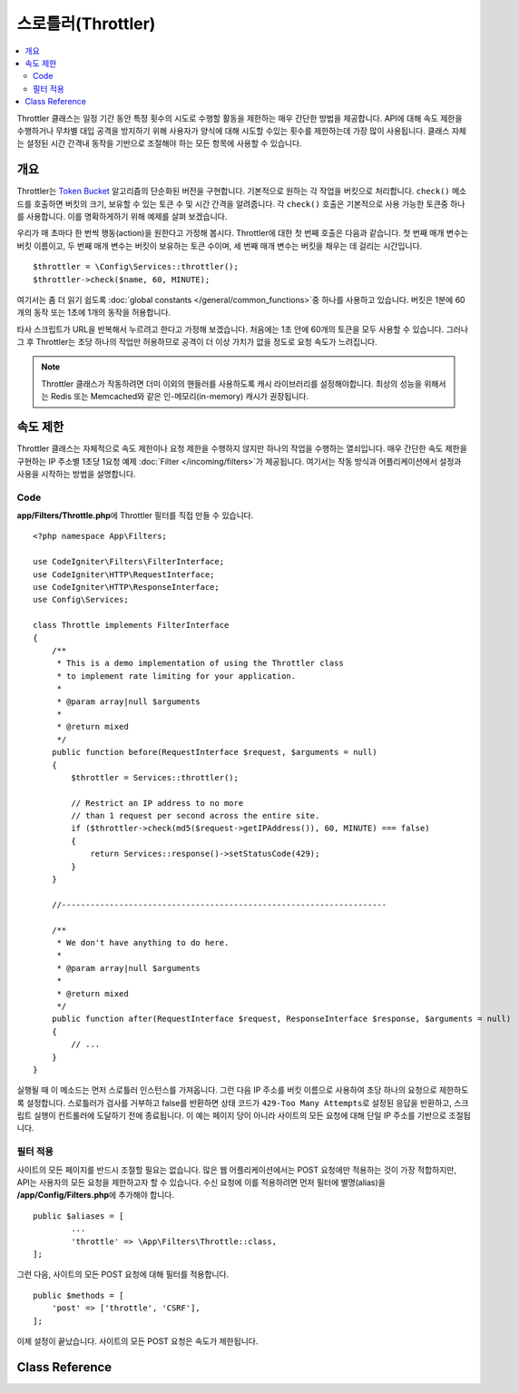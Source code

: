 ##########################
스로틀러(Throttler)
##########################

.. contents::
    :local:
    :depth: 2

Throttler 클래스는 일정 기간 동안 특정 횟수의 시도로 수행할 활동을 제한하는 매우 간단한 방법을 제공합니다.
API에 대해 속도 제한을 수행하거나 무차별 대입 공격을 방지하기 위해 사용자가 양식에 대해 시도할 수있는 횟수를 제한하는데 가장 많이 사용됩니다.
클래스 자체는 설정된 시간 간격내 동작을 기반으로 조절해야 하는 모든 항목에 사용할 수 있습니다.

********
개요
********

Throttler는 `Token Bucket <https://en.wikipedia.org/wiki/Token_bucket>`_ 알고리즘의 단순화된 버전을 구현합니다.
기본적으로 원하는 각 작업을 버킷으로 처리합니다. 
``check()`` 메소드를 호출하면 버킷의 크기, 보유할 수 있는 토큰 수 및 시간 간격을 알려줍니다.
각 ``check()`` 호출은 기본적으로 사용 가능한 토큰중 하나를 사용합니다. 
이를 명확하게하기 위해 예제를 살펴 보겠습니다.

우리가 매 초마다 한 번씩 행동(action)을 원한다고 가정해 봅시다.
Throttler에 대한 첫 번째 호출은 다음과 같습니다.
첫 번째 매개 변수는 버킷 이름이고, 두 번째 매개 변수는 버킷이 보유하는 토큰 수이며, 세 번째 매개 변수는 버킷을 채우는 데 걸리는 시간입니다.

::

    $throttler = \Config\Services::throttler();
    $throttler->check($name, 60, MINUTE);

여기서는 좀 더 읽기 쉽도록 :doc:`global constants </general/common_functions>`\ 중 하나를 사용하고 있습니다.
버킷은 1분에 60개의 동작 또는 1초에 1개의 동작을 허용합니다.

타사 스크립트가 URL을 반복해서 누르려고 한다고 가정해 보겠습니다. 처음에는 1초 안에 60개의 토큰을 모두 사용할 수 있습니다.
그러나 그 후 Throttler는 초당 하나의 작업만 허용하므로 공격이 더 이상 가치가 없을 정도로 요청 속도가 느려집니다.

.. note:: Throttler 클래스가 작동하려면 더미 이외의 핸들러를 사용하도록 캐시 라이브러리를 설정해야합니다.
    최상의 성능을 위해서는 Redis 또는 Memcached와 같은 인-메모리(in-memory) 캐시가 권장됩니다.

*************
속도 제한
*************

Throttler 클래스는 자체적으로 속도 제한이나 요청 제한을 수행하지 않지만 하나의 작업을 수행하는 열쇠입니다.
매우 간단한 속도 제한을 구현하는 IP 주소별 1초당 1요청 예제 :doc:`Filter </incoming/filters>`\ 가 제공됩니다.
여기서는 작동 방식과 어플리케이션에서 설정과 사용을 시작하는 방법을 설명합니다.

Code
========

**app/Filters/Throttle.php**\ 에 Throttler 필터를 직접 만들 수 있습니다.

:: 

    <?php namespace App\Filters;

    use CodeIgniter\Filters\FilterInterface;
    use CodeIgniter\HTTP\RequestInterface;
    use CodeIgniter\HTTP\ResponseInterface;
    use Config\Services;

    class Throttle implements FilterInterface
    {
        /**
         * This is a demo implementation of using the Throttler class
         * to implement rate limiting for your application.
         *
         * @param array|null $arguments
         *
         * @return mixed
         */
        public function before(RequestInterface $request, $arguments = null)
        {
            $throttler = Services::throttler();

            // Restrict an IP address to no more
            // than 1 request per second across the entire site.
            if ($throttler->check(md5($request->getIPAddress()), 60, MINUTE) === false)
            {
                return Services::response()->setStatusCode(429);
            }
        }

        //--------------------------------------------------------------------

        /**
         * We don't have anything to do here.
         *
         * @param array|null $arguments
         *
         * @return mixed
         */
        public function after(RequestInterface $request, ResponseInterface $response, $arguments = null)
        {
            // ...
        }
    }

실행될 때 이 메소드는 먼저 스로틀러 인스턴스를 가져옵니다.
그런 다음 IP 주소를 버킷 이름으로 사용하여 초당 하나의 요청으로 제한하도록 설정합니다.
스로틀러가 검사를 거부하고 false를 반환하면 상태 코드가 ``429-Too Many Attempts``\ 로 설정된 응답을 반환하고, 스크립트 실행이 컨트롤러에 도달하기 전에 종료됩니다.
이 예는 페이지 당이 아니라 사이트의 모든 요청에 대해 단일 IP 주소를 기반으로 조절됩니다.

필터 적용
===================

사이트의 모든 페이지를 반드시 조절할 필요는 없습니다.
많은 웹 어플리케이션에서는 POST 요청에만 적용하는 것이 가장 적합하지만, API는 사용자의 모든 요청을 제한하고자 할 수 있습니다.
수신 요청에 이를 적용하려면 먼저 필터에 별명(alias)을 **/app/Config/Filters.php**\ 에 추가해야 합니다.

::

	public $aliases = [
		...
		'throttle' => \App\Filters\Throttle::class,
	];

그런 다음, 사이트의 모든 POST 요청에 대해 필터를 적용합니다.

::

    public $methods = [
        'post' => ['throttle', 'CSRF'],
    ];

이제 설정이 끝났습니다. 사이트의 모든 POST 요청은 속도가 제한됩니다.

***************
Class Reference
***************

.. php:method:: check(string $key, int $capacity, int $seconds[, int $cost = 1])

    :param string $key: 버킷(bucket) 이름
    :param int $capacity: 버킷이 보유한 토큰 수
    :param int $seconds: 버킷이 완전히 채워지는데 걸리는 시간 (초)
    :param int $cost: 이 작업에 사용되는 토큰 수
    :returns: 작업을 수행할 수 있으면 true, 그렇지 않으면 FALSE
    :rtype: bool

    버킷 내에 남아있는 토큰이 있는지 또는 할당된 시간 제한 내에 너무 많은 토큰이 사용되었는지 확인합니다.
    매번 확인할 때마다 사용 가능한 토큰은 성공하면 ``$cost``\ 를 차감합니다.

.. php:method:: getTokentime()

    :returns: 다른 토큰을 사용할 수 있을 때까지의 시간(초)
    :rtype: integer

    ``check ()``\ 가 실행되고 false가 반환된 후 이 메소드를 사용하여 새 토큰을 사용할 수 있고, 조치를 다시 시도할 수있는 시간을 판별할 수 있습니다. 
    이 경우 최소 대기 시간은 1 초입니다.

.. php:method:: remove(string $key) : self

    :param string $key: 버킷의 이름
    :returns: $this
    :rtype: self

    버킷을 제거하거나 재설정합니다.
    버킷이 존재하지 않아도 실패하지 않습니다.

